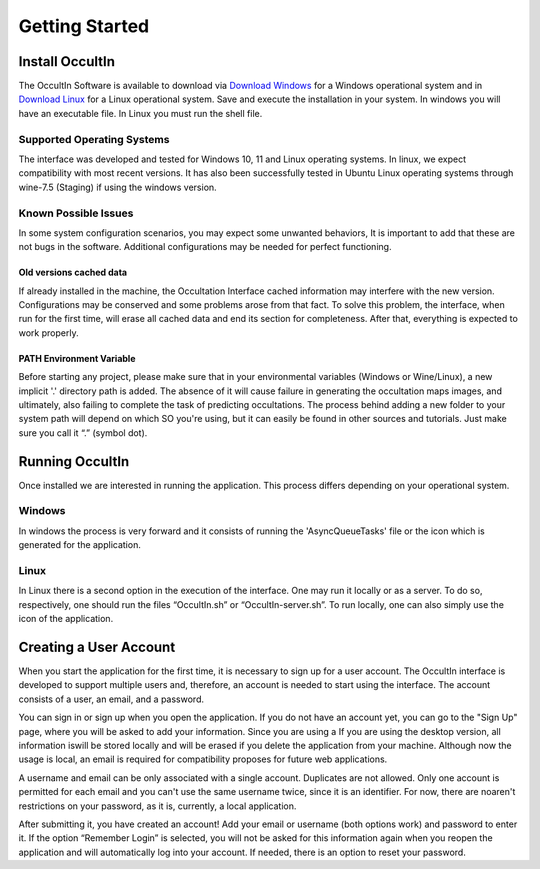 .. _Sec:Getting Started:

Getting Started
================

Install OccultIn
-----------------

The OccultIn Software is available to download via
`Download Windows <https://www.11tech.com.br/SORA/Install-OccultIn-Windows-0.97.exe>`_ for a
Windows operational system and in `Download Linux <https://www.11tech.com.br/SORA/install-OccultIn-linux.sh>`_
for a Linux operational system. Save and execute the installation in your
system. In windows you will have an executable file. In Linux you must
run the shell file.

Supported Operating Systems
^^^^^^^^^^^^^^^^^^^^^^^^^^^^

The interface was developed and tested for Windows 10, 11 and Linux operating systems.
In linux, we expect compatibility with most recent versions. It has also been successfully tested in Ubuntu Linux operating systems through wine-7.5 (Staging) if using the windows version.

Known Possible Issues
^^^^^^^^^^^^^^^^^^^^^^^^^^^^

In some system configuration scenarios, you may expect some unwanted behaviors, It is important to add that these are not bugs in the software. Additional configurations may be needed for perfect functioning.

Old versions cached data
~~~~~~~~~~~~~~~~~~~~~~~~

If already installed in the machine, the Occultation Interface cached information may interfere with the new version. Configurations may be conserved and some problems arose from that fact. To solve this problem, the interface, when run for the first time, will erase all cached data and end its section for completeness.  After that, everything is expected to work properly.

PATH Environment Variable
~~~~~~~~~~~~~~~~~~~~~~~~~~

Before starting any project, please make sure that in your environmental variables (Windows or Wine/Linux), a new implicit '.' directory path is added. The absence of it will cause failure in generating the occultation maps images, and ultimately, also failing to complete the task of predicting occultations.
The process behind adding a new folder to your system path will depend on which SO you're using, but it can easily be found in other sources and tutorials. Just make sure you call it “.” (symbol dot).

Running OccultIn 
-----------------

Once installed we are interested in running the application. This process differs depending on your operational system.

Windows
^^^^^^^^^

In windows the process is very forward and it consists of running the 'AsyncQueueTasks' file or the icon which is generated for the application.

Linux
^^^^^^^

In Linux there is a second option in the execution of the interface. One may run it locally or as a server. To do so, respectively, one should run the files “OccultIn.sh” or “OccultIn-server.sh”. To run locally, one can also simply use the icon of the application.


Creating a User Account
-----------------------

When you start the application for the first time, it is necessary to sign up for a user account.
The OccultIn interface is developed to support multiple users and, therefore, an account is needed
to start using the interface. The account consists of a user, an email, and a password.

.. image:: ../../images/getting_started_00.png
    :width: 300
    :align: center
    :alt: Sign in/up window

You can sign in or sign up when you open the application. If you do not have an account yet, you can
go to the "Sign Up" page, where you will be asked to add your information. Since you are using a  If
you are using the desktop version, all information iswill be stored locally and will be erased if you
delete the application from your machine. Although now the usage is local, an email is required for
compatibility proposes for future web applications.

A username and email can be only associated with a single account. Duplicates are not allowed. Only
one account is permitted for each email and you can't use the same username twice, since it is an
identifier. For now, there are noaren't restrictions on your password, as it is, currently, a local
application.

After submitting it, you have created an account! Add your email or username (both options work) and
password to enter it. If the option “Remember Login” is selected, you will not be asked for this
information again when you reopen the application and will automatically log into your account. If
needed, there is an option to reset your password.
